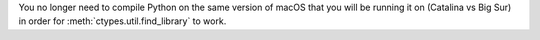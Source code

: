 You no longer need to compile Python on the same version of macOS that you
will be running it on (Catalina vs Big Sur) in order for
:meth:`ctypes.util.find_library` to work.
